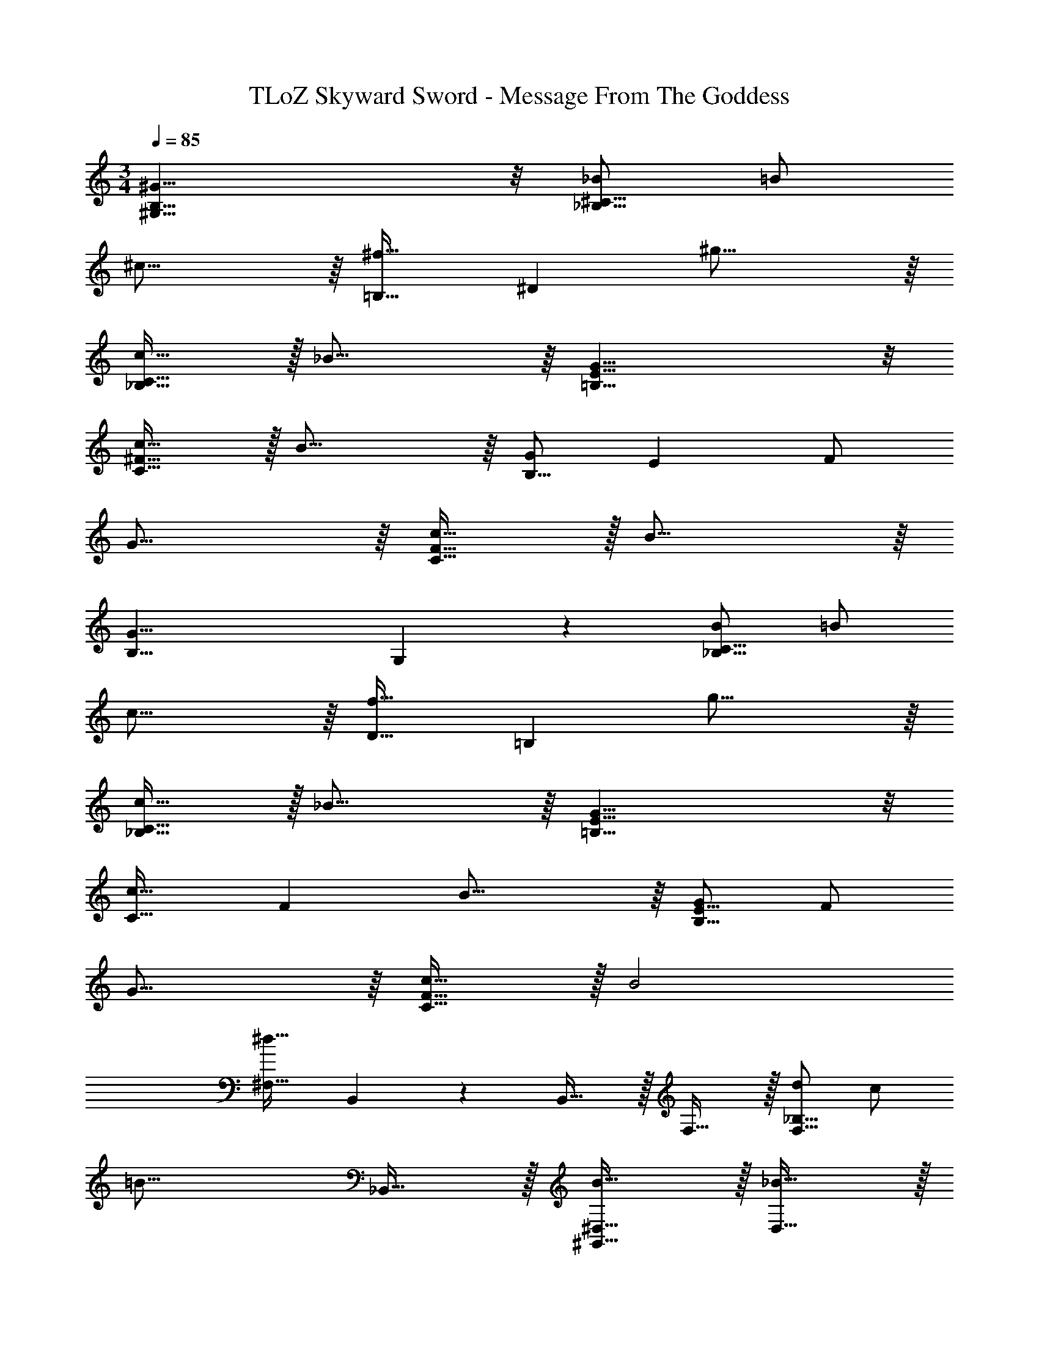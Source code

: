 X: 1
T: TLoZ Skyward Sword - Message From The Goddess
Z: ABC Generated by Starbound Composer
L: 1/4
M: 3/4
Q: 1/4=85
K: C
[^G23/8B,23/8^G,23/8] z/8 [_B/2^C23/8_B,23/8] =B/2 
^c31/16 z/16 [z/28^f31/32=B,23/8] [z27/28^D57/20] ^g31/16 z/16 
[c31/32_B,23/8C23/8] z/32 _B31/16 z/16 [G23/8=B,23/8E23/8] z/8 
[c31/32C23/8^F23/8] z/32 B31/16 z/16 [z/28G/2B,23/8] [z13/28E57/20] F/2 
G31/16 z/16 [c31/32C23/8F23/8] z/32 B31/16 z/16 
[z/28G23/8B,23/8] G,57/20 z4/35 [B/2_B,23/8C23/8] =B/2 
c31/16 z/16 [z/28f31/32D23/8] [z27/28=B,57/20] g31/16 z/16 
[c31/32_B,23/8C23/8] z/32 _B31/16 z/16 [G23/8=B,23/8E23/8] z/8 
[z/28c31/32C23/8] [z27/28F57/20] B31/16 z/16 [G/2B,23/8E23/8] F/2 
G31/16 z/16 [c31/32C23/8F23/8] z/32 B2 
[z/28^F,31/32^d23/8] B,,17/18 z5/252 B,,31/32 z/32 F,31/32 z/32 [d/2F,31/16_B,31/16] c/2 
[z=B31/16] _B,,31/32 z/32 [B31/32^G,,31/32^D,31/32] z/32 [D,31/32_B23/16] z/32 
[z/2G,31/32] G/2 [c31/16F,31/16C31/16] z/16 [B31/32B,31/32] z/32 
[D,31/32F31/16] z/32 ^D,,31/32 z/32 [z/28G31/32C31/32] F,17/18 z5/252 [G31/32G,23/8=F23/8] z/32 
B31/32 z/32 F31/32 z/32 [F,31/32=B,31/32D47/8] z/32 B,,,31/32 z/32 
^F,,31/32 z/32 [z/28=F,23/8C23/8] G,57/20 z4/35 
[G31/32=B31/32d23/8] z/32 G,,31/32 z/32 D,31/32 z/32 [d/2^F,31/16B,31/16] c/2 
[zB31/16] F,,31/32 z/32 [B31/32D31/32G31/32] z/32 [=F,,31/32_B23/16] z/32 
[z/2G,,31/32] G/2 [z/28c31/16_B,31/16] ^F23/12 z/21 [B31/32B,31/32] z/32 
[=B,31/32D31/32F31/16] z/32 ^F,,31/32 z/32 [G31/32B,31/32] z/32 [G31/32G,23/8C23/8] z/32 
B31/32 z/32 =F31/32 z/32 [z/28D,31/32D47/8] _B,13/14 z/28 B,,31/32 z/32 
D,31/32 z/32 [z/12B,95/32D,95/32] =G,29/10 
